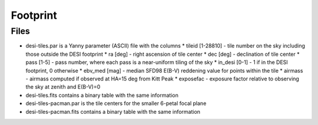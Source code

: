 =========
Footprint
=========

Files
=====

* desi-tiles.par is a Yanny parameter (ASCII) file with the columns
  * tileid [1-28810] - tile number on the sky including those outside the DESI footprint
  * ra [deg] - right ascension of tile center
  * dec [deg] - declination of tile center
  * pass [1-5] - pass number, where each pass is a near-uniform tiling of the sky
  * in_desi [0-1] - 1 if in the DESI footprint, 0 otherwise
  * ebv_med [mag] - median SFD98 E(B-V) reddening value for points within the tile
  * airmass - airmass computed if observed at HA=15 deg from Kitt Peak
  * exposefac - exposure factor relative to observing the sky at zenith and E(B-V)=0
* desi-tiles.fits contains a binary table with the same information
* desi-tiles-pacman.par is the tile centers for the smaller 6-petal focal plane
* desi-tiles-pacman.fits contains a binary table with the same information
